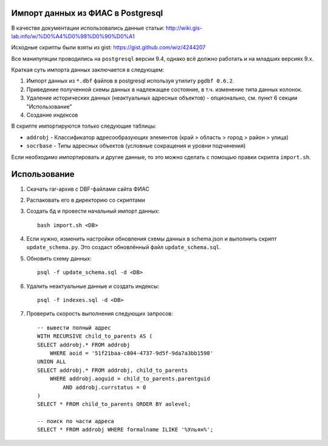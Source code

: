 Импорт данных из ФИАС в Postgresql
----------------------------------


В качестве документации использовались данные статьи:
http://wiki.gis-lab.info/w/%D0%A4%D0%98%D0%90%D0%A1

Исходные скрипты были взяты из gist: https://gist.github.com/wiz/4244207


Все манипуляции проводились на ``postgresql`` версии 9.4, однако всё должно
работать и на младших версиях 9.x.

Краткая суть импорта данных заключается в следующем:


1. Импорт данных из ``*.dbf`` файлов в postgresql используя утилиту ``pgdbf 0.6.2``.
2. Приведение полученной схемы данных в надлежащее состояние, в т.ч. изменение типа данных колонок.
3. Удаление исторических данных (неактуальных адресных объектов) - опционально, см. пункт 6 секции "Использование"
4. Создание индексов


В скрипте импортируются только следующие таблицы:

- ``addrobj`` - Классификатор адресообразующих элементов (край > область >
  город > район > улица)
- ``socrbase`` - Типы адресных объектов (условные сокращения и уровни
  подчинения)

Если необходимо импортировать и другие данные, то это можно сделать с помощью
правки скрипта ``import.sh``.


Использование
-------------

1. Скачать rar-архив с DBF-файлами сайта ФИАС
2. Распаковать его в директорию со скриптами
3. Создать бд и провести начальный импорт данных::

    bash import.sh <DB>

4. Если нужно, изменить настройки обновления схемы данных в schema.json и
   выполнить скрипт ``update_schema.py``. Это создаст обновлённый файл
   ``update_schema.sql``.

5. Обновить схему данных::

    psql -f update_schema.sql -d <DB>

6. Удалить неактуальные данные и создать индексы::

    psql -f indexes.sql -d <DB>

7. Проверить скорость выполнения следующих запросов::

    -- вывести полный адрес
    WITH RECURSIVE child_to_parents AS (
    SELECT addrobj.* FROM addrobj
        WHERE aoid = '51f21baa-c804-4737-9d5f-9da7a3bb1598'
    UNION ALL
    SELECT addrobj.* FROM addrobj, child_to_parents
        WHERE addrobj.aoguid = child_to_parents.parentguid
            AND addrobj.currstatus = 0
    )
    SELECT * FROM child_to_parents ORDER BY aolevel;

    -- поиск по части адреса
    SELECT * FROM addrobj WHERE formalname ILIKE '%Ульян%';
